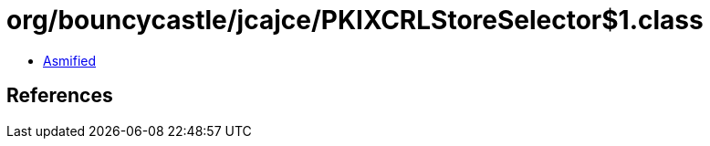 = org/bouncycastle/jcajce/PKIXCRLStoreSelector$1.class

 - link:PKIXCRLStoreSelector$1-asmified.java[Asmified]

== References

